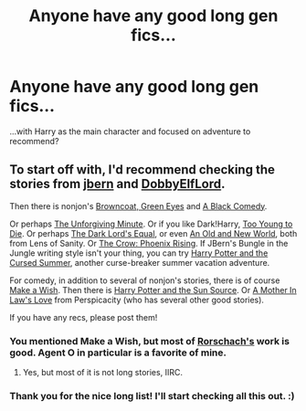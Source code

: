 #+TITLE: Anyone have any good long gen fics...

* Anyone have any good long gen fics...
:PROPERTIES:
:Author: mlcor87
:Score: 6
:DateUnix: 1405673148.0
:DateShort: 2014-Jul-18
:FlairText: Request
:END:
...with Harry as the main character and focused on adventure to recommend?


** To start off with, I'd recommend checking the stories from [[https://www.fanfiction.net/u/940359/jbern][jbern]] and [[https://www.fanfiction.net/u/1077111/DobbyElfLord][DobbyElfLord]].

Then there is nonjon's [[https://www.fanfiction.net/s/2857962/1/Browncoat-Green-Eyes][Browncoat, Green Eyes]] and [[https://www.fanfiction.net/s/3401052/1/A-Black-Comedy][A Black Comedy]].

Or perhaps [[https://www.fanfiction.net/s/6256154/1/The-Unforgiving-Minute][The Unforgiving Minute]]. Or if you like Dark!Harry, [[https://www.fanfiction.net/s/9057950/1/Too-Young-to-Die][Too Young to Die]]. Or perhaps [[https://www.fanfiction.net/s/6763981/1/The-Dark-Lord-s-Equal][The Dark Lord's Equal]], or even [[https://www.fanfiction.net/s/6849022/1/An-Old-and-New-World][An Old and New World]], both from Lens of Sanity. Or [[https://www.fanfiction.net/s/5714450/1/The-Crow-Phoenix-Rising][The Crow: Phoenix Rising]]. If JBern's Bungle in the Jungle writing style isn't your thing, you can try [[https://www.fanfiction.net/s/5915140/1/Harry-Potter-and-the-Cursed-Summer][Harry Potter and the Cursed Summer]], another curse-breaker summer vacation adventure.

For comedy, in addition to several of nonjon's stories, there is of course [[https://www.fanfiction.net/s/2318355/1/Make-A-Wish][Make a Wish]]. Then there is [[https://www.fanfiction.net/s/4532363/1/Harry-Potter-and-the-Sun-Source][Harry Potter and the Sun Source]]. Or [[https://www.fanfiction.net/s/4905771/1/A-Mother-In-Law-s-Love][A Mother In Law's Love]] from Perspicacity (who has several other good stories).

If you have any recs, please post them!
:PROPERTIES:
:Author: ryanvdb
:Score: 3
:DateUnix: 1405713091.0
:DateShort: 2014-Jul-19
:END:

*** You mentioned Make a Wish, but most of [[https://www.fanfiction.net/u/686093/Rorschach-s-Blot][Rorschach's]] work is good. Agent O in particular is a favorite of mine.
:PROPERTIES:
:Author: xljj42
:Score: 1
:DateUnix: 1405725050.0
:DateShort: 2014-Jul-19
:END:

**** Yes, but most of it is not long stories, IIRC.
:PROPERTIES:
:Author: ryanvdb
:Score: 1
:DateUnix: 1405750588.0
:DateShort: 2014-Jul-19
:END:


*** Thank you for the nice long list! I'll start checking all this out. :)
:PROPERTIES:
:Author: mlcor87
:Score: 1
:DateUnix: 1405726905.0
:DateShort: 2014-Jul-19
:END:
